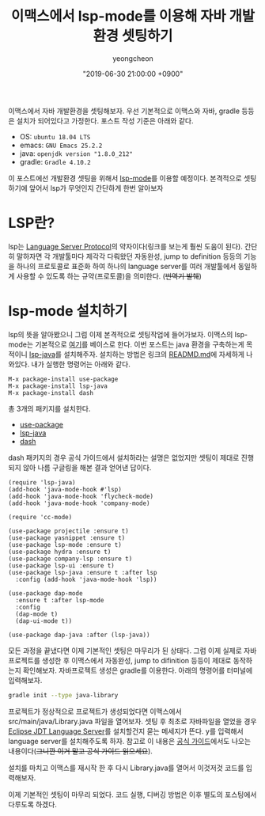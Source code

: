 #+HUGO_BASE_DIR: ../../
#+HUGO_SECTION: ./posts
#+HUGO_DRAFT: false

#+HUGO_WEIGHT: auto
#+HUGO_AUTO_SET_LASTMOD: t
#+HUGO_TAGS: emacs java lsp

#+TITLE: 이맥스에서 lsp-mode를 이용해 자바 개발환경 셋팅하기
#+LAYOUT: post
#+AUTHOR: yeongcheon
#+DATE: "2019-06-30 21:00:00 +0900"

이맥스에서 자바 개발환경을 셋팅해보자. 우선 기본적으로 이맥스와 자바, gradle 등등은 설치가 되어있다고 가정한다. 포스트 작성 기준은 아래와 같다.

+ OS: =ubuntu 18.04 LTS=
+ emacs: =GNU Emacs 25.2.2=
+ java: =openjdk version "1.8.0_212"=
+ gradle: =Gradle 4.10.2=

이 포스트에선 개발환경 셋팅을 위해서 [[https://github.com/emacs-lsp/lsp-mode][lsp-mode]]를 이용할 예정이다. 본격적으로 셋팅하기에 앞어서 lsp가 무엇인지 간단하게 한번 알아보자

* LSP란?
  lsp는 [[https://microsoft.github.io/language-server-protocol/][Language Server Protocol]]의 약자이다(링크를 보는게 훨씬 도움이 된다). 간단히 말하자면 각 개발툴마다 제각각 다뤄왔던 자동완성, jump to definition 등등의 기능을 하나의 프로토콜로 표준화 하여 하나의 language server를 여러 개발툴에서 동일하게 사용할 수 있도록 하는 규약(프로토콜)을 의미한다. (+번역기 발췌+)

  
* lsp-mode 설치하기
  lsp의 뜻을 알아봤으니 그럼 이제 본격적으로 셋팅작업에 들어가보자. 이맥스의 lsp-mode는 기본적으로 [[https://github.com/emacs-lsp/lsp-mode][여기]]를 베이스로 한다. 이번 포스트는 java 환경을 구축하는게 목적이니 [[https://github.com/emacs-lsp/lsp-java][lsp-java]]를 설치해주자. 설치하는 방법은 링크의 [[https://github.com/emacs-lsp/lsp-java/blob/master/README.md][READMD.md]]에 자세하게 나와있다. 내가 실행한 명령어는 아래와 같다.

  #+BEGIN_SRC 
M-x package-install use-package
M-x package-install lsp-java
M-x package-install dash
  #+END_SRC

  총 3개의 패키지를 설치한다.

  + [[https://github.com/jwiegley/use-package][use-package]]
  + [[https://github.com/emacs-lsp/lsp-java][lsp-java]]
  + [[https://github.com/magnars/dash.el][dash]]

  dash 패키지의 경우 공식 가이드에서 설치하라는 설명은 없었지만 셋팅이 제대로 진행되지 않아 나름 구글링을 해본 결과 얻어낸 답이다.

  #+BEGIN_SRC elisp
(require 'lsp-java)
(add-hook 'java-mode-hook #'lsp)
(add-hook 'java-mode-hook 'flycheck-mode)
(add-hook 'java-mode-hook 'company-mode)

(require 'cc-mode)

(use-package projectile :ensure t)
(use-package yasnippet :ensure t)
(use-package lsp-mode :ensure t)
(use-package hydra :ensure t)
(use-package company-lsp :ensure t)
(use-package lsp-ui :ensure t)
(use-package lsp-java :ensure t :after lsp
  :config (add-hook 'java-mode-hook 'lsp))

(use-package dap-mode
  :ensure t :after lsp-mode
  :config
  (dap-mode t)
  (dap-ui-mode t))

(use-package dap-java :after (lsp-java))
  #+END_SRC

모든 과정을 끝냈다면 이제 기본적인 셋팅은 마무리가 된 상태다. 그럼 이제 실제로 자바 프로젝트를 생성한 후 이맥스에서 자동완성, jump to difinition 등등이 제대로 동작하는지 확인해보자. 자바프로젝트 생성은 gradle를 이용한다. 아래의 명령어를 터미널에 입력해보자.

  #+BEGIN_SRC bash
gradle init --type java-library
  #+END_SRC

프로젝트가 정상적으로 프로젝트가 생성되었다면 이맥스에서 src/main/java/Library.java 파일을 열어보자. 셋팅 후 최초로 자바파일을 열었을 경우 [[https://projects.eclipse.org/projects/eclipse.jdt.ls][Eclipse JDT Language Server]]를 설치할건지 묻는 메세지가 뜬다. y를 입력해서 language server를 설치해주도록 하자. 참고로 이 내용은 [[https://github.com/emacs-lsp/lsp-java#eclipse-jdt-language-server][공식 가이드]]에서도 나오는 내용이다(+그니깐 이거 말고 공식 가이드 읽으세요+).

설치를 마치고 이맥스를 재시작 한 후 다시 Library.java를 열어서 이것저것 코드를 입력해보자.

[[../../resources/images/2019-06-30_22-39-45.png]]

이제 기본적인 셋팅이 마무리 되었다. 코드 실행, 디버깅 방법은 이후 별도의 포스팅에서 다루도록 하겠다.

